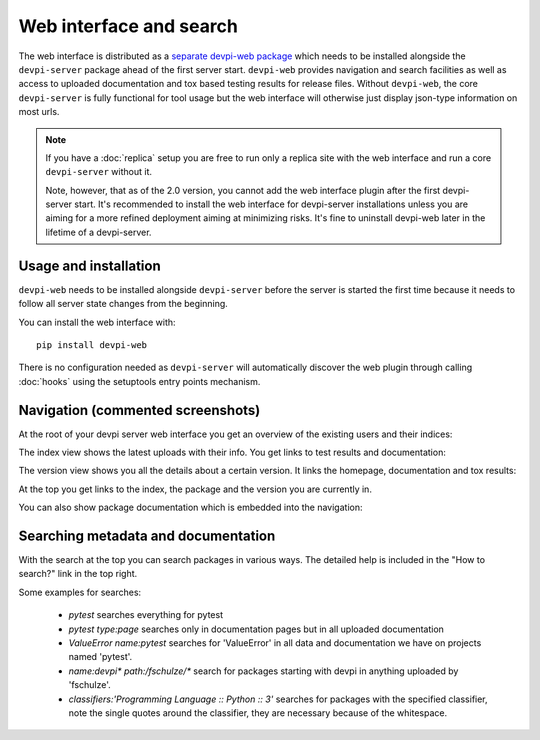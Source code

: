 Web interface and search
============================

The web interface is distributed as a `separate devpi-web package <https://pypi.python.org/pypi/devpi-web>`_ which needs to be installed alongside the
``devpi-server`` package ahead of the first server start.  ``devpi-web`` 
provides navigation and search facilities as well as access to uploaded
documentation and tox based testing results for release files.  Without 
``devpi-web``, the core ``devpi-server`` is fully functional for tool usage
but the web interface will otherwise just display json-type information 
on most urls.

.. note::

    If you have a :doc:`replica` setup you are free to run only a replica
    site with the web interface and run a core ``devpi-server`` without it.

    Note, however, that as of the 2.0 version, you cannot add the web interface
    plugin after the first devpi-server start.  It's recommended to
    install the web interface for devpi-server installations unless you are
    aiming for a more refined deployment aiming at minimizing risks.
    It's fine to uninstall devpi-web later in the lifetime of a devpi-server.


Usage and installation
-------------------------------------------

``devpi-web`` needs to be installed alongside ``devpi-server`` before
the server is started the first time because it needs to follow all 
server state changes from the beginning.

You can install the web interface with::

    pip install devpi-web

There is no configuration needed as ``devpi-server`` will automatically
discover the web plugin through calling :doc:`hooks` using the setuptools
entry points mechanism.


Navigation (commented screenshots)
----------------------------------------------------

At the root of your devpi server web interface you get an overview of the existing users and their indices:

.. image:: images/web_root_view.png
   :align: center

The index view shows the latest uploads with their info.
You get links to test results and documentation:

.. image:: images/web_index_view.png
   :align: center

The version view shows you all the details about a certain version. It links the homepage, documentation and tox results:

.. image:: images/web_version_view.png
   :align: center

At the top you get links to the index, the package and the version you are currently in.

You can also show package documentation which is embedded into the navigation:

.. image:: images/web_doc_view.png
   :align: center


Searching metadata and documentation
----------------------------------------------------

With the search at the top you can search packages in various ways.
The detailed help is included in the "How to search?" link in the top right.

Some examples for searches:

 - `pytest` searches everything for pytest
 - `pytest type:page` searches only in documentation pages but in all uploaded documentation
 - `ValueError name:pytest` searches for 'ValueError' in all data and documentation we have on projects named 'pytest'.
 - `name:devpi* path:/fschulze/*` search for packages starting with devpi in anything uploaded by 'fschulze'.
 - `classifiers:'Programming Language :: Python :: 3'` searches for packages with the specified classifier, note the single quotes around the classifier, they are necessary because of the whitespace.
